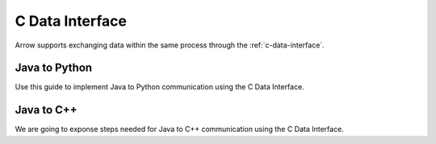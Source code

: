 .. Licensed to the Apache Software Foundation (ASF) under one
.. or more contributor license agreements.  See the NOTICE file
.. distributed with this work for additional information
.. regarding copyright ownership.  The ASF licenses this file
.. to you under the Apache License, Version 2.0 (the
.. "License"); you may not use this file except in compliance
.. with the License.  You may obtain a copy of the License at

..   http://www.apache.org/licenses/LICENSE-2.0

.. Unless required by applicable law or agreed to in writing,
.. software distributed under the License is distributed on an
.. "AS IS" BASIS, WITHOUT WARRANTIES OR CONDITIONS OF ANY
.. KIND, either express or implied.  See the License for the
.. specific language governing permissions and limitations
.. under the License.

================
C Data Interface
================

Arrow supports exchanging data within the same process through the :ref:`c-data-interface`.

Java to Python
--------------

Use this guide to implement Java to Python communication using the C Data Interface.

Java to C++
-----------

We are going to exponse steps needed for Java to C++ communication using the C Data Interface.
